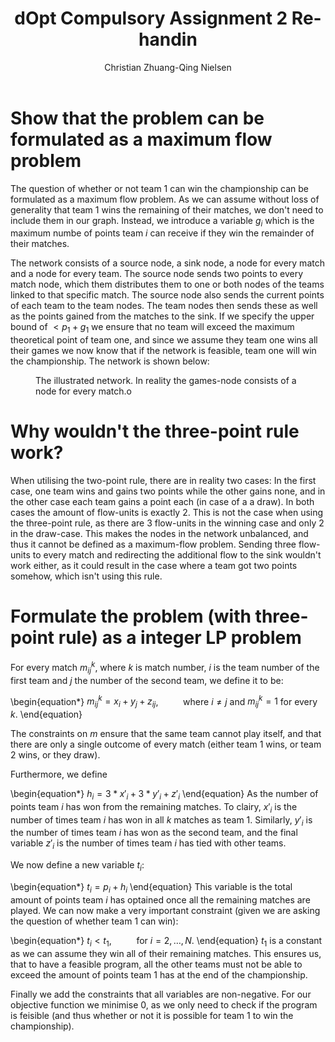 #+TITLE: dOpt Compulsory Assignment 2 Re-handin
#+AUTHOR: Christian Zhuang-Qing Nielsen
#+OPTIONS: email:t
#+EMAIL: 201504624, christian@czn.dk

* Show that the problem can be formulated as a maximum flow problem
The question of whether or not team 1 can win the championship can be formulated as a maximum flow problem. As we can assume without loss of generality that team 1 wins the remaining of their matches, we don't need to include them in our graph. Instead, we introduce a variable $g_i$ which is the maximum numbe of points team $i$ can receive if they win the remainder of their matches.

The network consists of a source node, a sink node, a node for every match and a node for every team. The source node sends two points to every match node, which them distributes them to one or both nodes of the teams linked to that specific match. The source node also sends the current points of each team to the team nodes. The team nodes then sends these as well as the points gained from the matches to the sink. If we specify the upper bound of $< p_1 + g_1$ we ensure that no team will exceed the maximum theoretical point of team one, and since we assume they team one wins all their games we now know that if the network is feasible, team one will win the championship. The network is shown below:

#+CAPTION: The illustrated network. In reality the games-node consists of a node for every match.o
[[./network.png]]

* Why wouldn't the three-point rule work?
When utilising the two-point rule, there are in reality two cases: In the first case, one team wins and gains two points while the other gains none, and in the other case each team gains a point each (in case of a a draw). In both cases the amount of flow-units is exactly 2. This is not the case when using the three-point rule, as there are 3 flow-units in the winning case and only 2 in the draw-case. This makes the nodes in the network unbalanced, and thus it cannot be defined as a maximum-flow problem. Sending three flow-units to every match and redirecting the additional flow to the sink wouldn't work either, as it could result in the case where a team got two points somehow, which isn't using this rule.

* Formulate the problem (with three-point rule) as a integer LP problem
For every match $m^k_{ij}$, where $k$ is match number, $i$ is the team number of the first team and $j$ the number of the second team, we define it to be:
\begin{equation*}
$m^k_{ij} = x_{i}+y_{j}+z_{ij}$, \qquad where $i \neq j$ and $m^k_{ij} = 1$ for every $k$.
\end{equation}

The constraints on $m$ ensure that the same team cannot play itself, and that there are only a single outcome of every match (either team 1 wins, or team 2 wins, or they draw).

Furthermore, we define
\begin{equation*}
$h_{i} = 3*x'_i+3*y'_i+z'_i$
\end{equation}
As the number of points team $i$ has won from the remaining matches. To clairy, $x'_i$ is the number of times team $i$ has won in all $k$ matches as team 1. Similarly, $y'_i$ is the number of times team $i$ has won as the second team, and the final variable $z'_i$ is the number of times team $i$ has tied with other teams.

We now define a new variable $t_i$:
\begin{equation*}
$t_{i} = p_{i} + h_{i}$
\end{equation}
This variable is the total amount of points team $i$ has optained once all the remaining matches are played. We can now make a very important constraint (given we are asking the question of whether team $1$ can win):
\begin{equation*}
$t_i < t_1$, \qquad for $i=2, \dots , N$.
\end{equation} 
$t_1$ is a constant as we can assume they win all of their remaining matches. This ensures us, that to have a feasible program, all the other teams must not be able to exceed the amount of points team $1$ has at the end of the championship.

Finally we add the constraints that all variables are non-negative. For our objective function we minimise 0, as we only need to check if the program is feisible (and thus whether or not it is possible for team 1 to win the championship).
